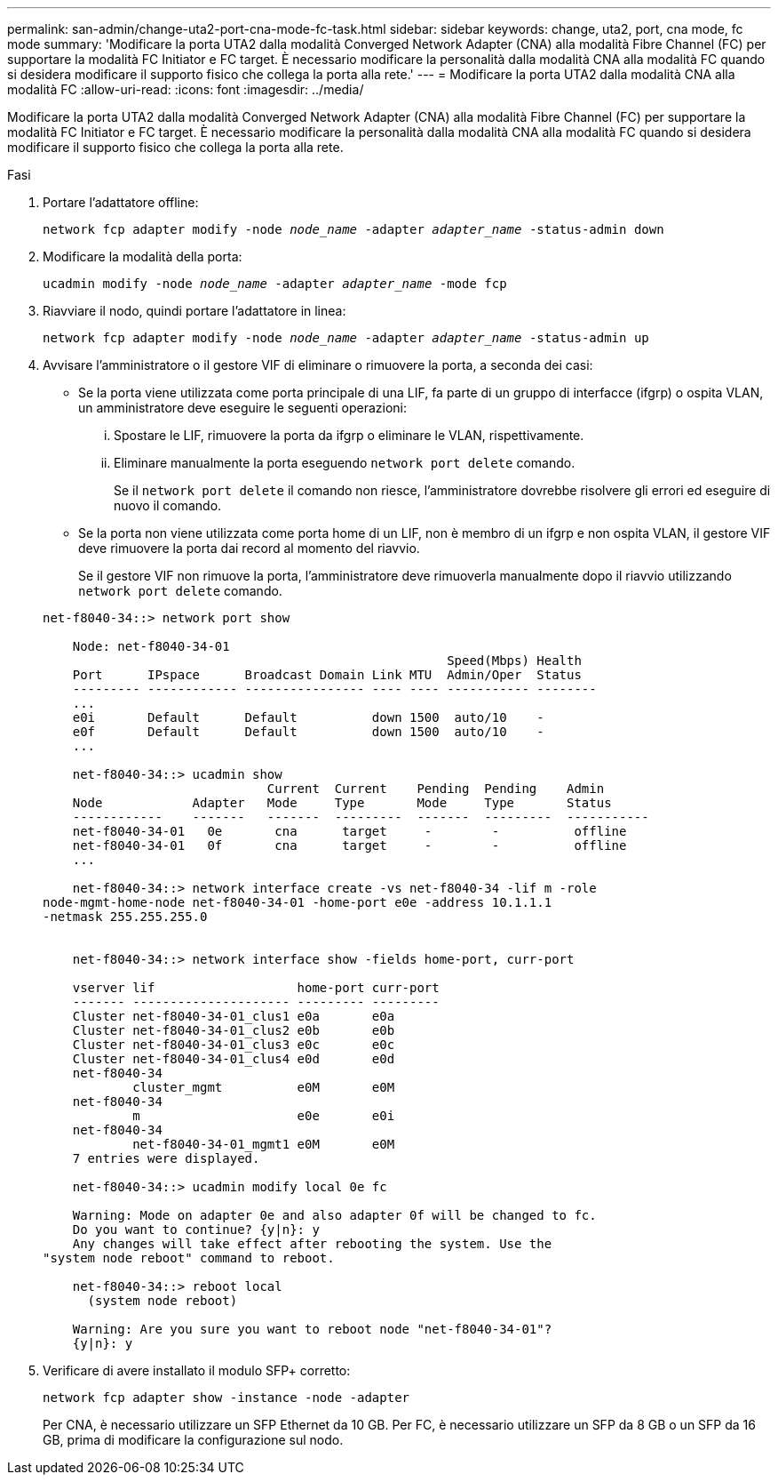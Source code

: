 ---
permalink: san-admin/change-uta2-port-cna-mode-fc-task.html 
sidebar: sidebar 
keywords: change, uta2, port, cna mode, fc mode 
summary: 'Modificare la porta UTA2 dalla modalità Converged Network Adapter (CNA) alla modalità Fibre Channel (FC) per supportare la modalità FC Initiator e FC target. È necessario modificare la personalità dalla modalità CNA alla modalità FC quando si desidera modificare il supporto fisico che collega la porta alla rete.' 
---
= Modificare la porta UTA2 dalla modalità CNA alla modalità FC
:allow-uri-read: 
:icons: font
:imagesdir: ../media/


[role="lead"]
Modificare la porta UTA2 dalla modalità Converged Network Adapter (CNA) alla modalità Fibre Channel (FC) per supportare la modalità FC Initiator e FC target. È necessario modificare la personalità dalla modalità CNA alla modalità FC quando si desidera modificare il supporto fisico che collega la porta alla rete.

.Fasi
. Portare l'adattatore offline:
+
`network fcp adapter modify -node _node_name_ -adapter _adapter_name_ -status-admin down`

. Modificare la modalità della porta:
+
`ucadmin modify -node _node_name_ -adapter _adapter_name_ -mode fcp`

. Riavviare il nodo, quindi portare l'adattatore in linea:
+
`network fcp adapter modify -node _node_name_ -adapter _adapter_name_ -status-admin up`

. Avvisare l'amministratore o il gestore VIF di eliminare o rimuovere la porta, a seconda dei casi:
+
** Se la porta viene utilizzata come porta principale di una LIF, fa parte di un gruppo di interfacce (ifgrp) o ospita VLAN, un amministratore deve eseguire le seguenti operazioni:
+
... Spostare le LIF, rimuovere la porta da ifgrp o eliminare le VLAN, rispettivamente.
... Eliminare manualmente la porta eseguendo `network port delete` comando.
+
Se il `network port delete` il comando non riesce, l'amministratore dovrebbe risolvere gli errori ed eseguire di nuovo il comando.



** Se la porta non viene utilizzata come porta home di un LIF, non è membro di un ifgrp e non ospita VLAN, il gestore VIF deve rimuovere la porta dai record al momento del riavvio.
+
Se il gestore VIF non rimuove la porta, l'amministratore deve rimuoverla manualmente dopo il riavvio utilizzando `network port delete` comando.



+
[listing]
----
net-f8040-34::> network port show

    Node: net-f8040-34-01
                                                      Speed(Mbps) Health
    Port      IPspace      Broadcast Domain Link MTU  Admin/Oper  Status
    --------- ------------ ---------------- ---- ---- ----------- --------
    ...
    e0i       Default      Default          down 1500  auto/10    -
    e0f       Default      Default          down 1500  auto/10    -
    ...

    net-f8040-34::> ucadmin show
                              Current  Current    Pending  Pending    Admin
    Node            Adapter   Mode     Type       Mode     Type       Status
    ------------    -------   -------  ---------  -------  ---------  -----------
    net-f8040-34-01   0e       cna      target     -        -          offline
    net-f8040-34-01   0f       cna      target     -        -          offline
    ...

    net-f8040-34::> network interface create -vs net-f8040-34 -lif m -role
node-mgmt-home-node net-f8040-34-01 -home-port e0e -address 10.1.1.1
-netmask 255.255.255.0


    net-f8040-34::> network interface show -fields home-port, curr-port

    vserver lif                   home-port curr-port
    ------- --------------------- --------- ---------
    Cluster net-f8040-34-01_clus1 e0a       e0a
    Cluster net-f8040-34-01_clus2 e0b       e0b
    Cluster net-f8040-34-01_clus3 e0c       e0c
    Cluster net-f8040-34-01_clus4 e0d       e0d
    net-f8040-34
            cluster_mgmt          e0M       e0M
    net-f8040-34
            m                     e0e       e0i
    net-f8040-34
            net-f8040-34-01_mgmt1 e0M       e0M
    7 entries were displayed.

    net-f8040-34::> ucadmin modify local 0e fc

    Warning: Mode on adapter 0e and also adapter 0f will be changed to fc.
    Do you want to continue? {y|n}: y
    Any changes will take effect after rebooting the system. Use the
"system node reboot" command to reboot.

    net-f8040-34::> reboot local
      (system node reboot)

    Warning: Are you sure you want to reboot node "net-f8040-34-01"?
    {y|n}: y
----
. Verificare di avere installato il modulo SFP+ corretto:
+
`network fcp adapter show -instance -node -adapter`

+
Per CNA, è necessario utilizzare un SFP Ethernet da 10 GB. Per FC, è necessario utilizzare un SFP da 8 GB o un SFP da 16 GB, prima di modificare la configurazione sul nodo.



